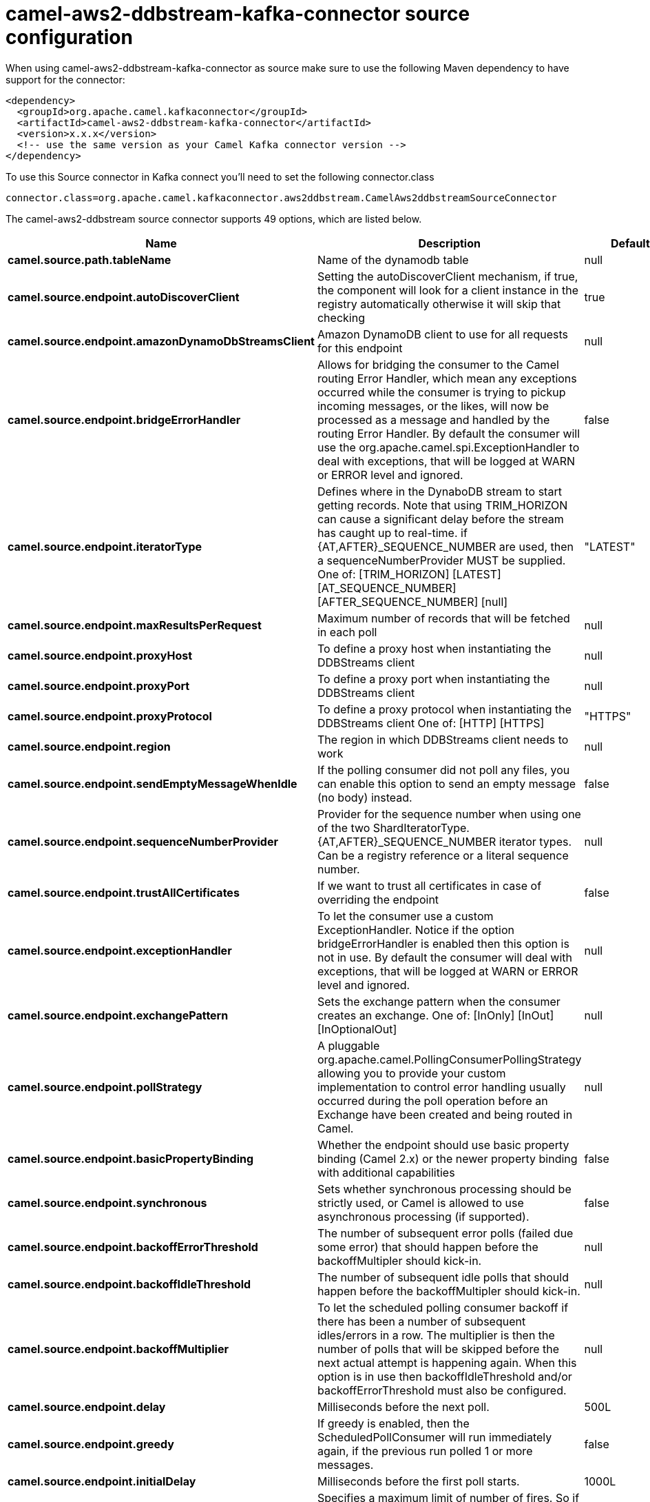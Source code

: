 // kafka-connector options: START
[[camel-aws2-ddbstream-kafka-connector-source]]
= camel-aws2-ddbstream-kafka-connector source configuration

When using camel-aws2-ddbstream-kafka-connector as source make sure to use the following Maven dependency to have support for the connector:

[source,xml]
----
<dependency>
  <groupId>org.apache.camel.kafkaconnector</groupId>
  <artifactId>camel-aws2-ddbstream-kafka-connector</artifactId>
  <version>x.x.x</version>
  <!-- use the same version as your Camel Kafka connector version -->
</dependency>
----

To use this Source connector in Kafka connect you'll need to set the following connector.class

[source,java]
----
connector.class=org.apache.camel.kafkaconnector.aws2ddbstream.CamelAws2ddbstreamSourceConnector
----


The camel-aws2-ddbstream source connector supports 49 options, which are listed below.



[width="100%",cols="2,5,^1,2",options="header"]
|===
| Name | Description | Default | Priority
| *camel.source.path.tableName* | Name of the dynamodb table | null | HIGH
| *camel.source.endpoint.autoDiscoverClient* | Setting the autoDiscoverClient mechanism, if true, the component will look for a client instance in the registry automatically otherwise it will skip that checking | true | MEDIUM
| *camel.source.endpoint.amazonDynamoDbStreamsClient* | Amazon DynamoDB client to use for all requests for this endpoint | null | MEDIUM
| *camel.source.endpoint.bridgeErrorHandler* | Allows for bridging the consumer to the Camel routing Error Handler, which mean any exceptions occurred while the consumer is trying to pickup incoming messages, or the likes, will now be processed as a message and handled by the routing Error Handler. By default the consumer will use the org.apache.camel.spi.ExceptionHandler to deal with exceptions, that will be logged at WARN or ERROR level and ignored. | false | MEDIUM
| *camel.source.endpoint.iteratorType* | Defines where in the DynaboDB stream to start getting records. Note that using TRIM_HORIZON can cause a significant delay before the stream has caught up to real-time. if {AT,AFTER}_SEQUENCE_NUMBER are used, then a sequenceNumberProvider MUST be supplied. One of: [TRIM_HORIZON] [LATEST] [AT_SEQUENCE_NUMBER] [AFTER_SEQUENCE_NUMBER] [null] | "LATEST" | MEDIUM
| *camel.source.endpoint.maxResultsPerRequest* | Maximum number of records that will be fetched in each poll | null | MEDIUM
| *camel.source.endpoint.proxyHost* | To define a proxy host when instantiating the DDBStreams client | null | MEDIUM
| *camel.source.endpoint.proxyPort* | To define a proxy port when instantiating the DDBStreams client | null | MEDIUM
| *camel.source.endpoint.proxyProtocol* | To define a proxy protocol when instantiating the DDBStreams client One of: [HTTP] [HTTPS] | "HTTPS" | MEDIUM
| *camel.source.endpoint.region* | The region in which DDBStreams client needs to work | null | MEDIUM
| *camel.source.endpoint.sendEmptyMessageWhenIdle* | If the polling consumer did not poll any files, you can enable this option to send an empty message (no body) instead. | false | MEDIUM
| *camel.source.endpoint.sequenceNumberProvider* | Provider for the sequence number when using one of the two ShardIteratorType.{AT,AFTER}_SEQUENCE_NUMBER iterator types. Can be a registry reference or a literal sequence number. | null | MEDIUM
| *camel.source.endpoint.trustAllCertificates* | If we want to trust all certificates in case of overriding the endpoint | false | MEDIUM
| *camel.source.endpoint.exceptionHandler* | To let the consumer use a custom ExceptionHandler. Notice if the option bridgeErrorHandler is enabled then this option is not in use. By default the consumer will deal with exceptions, that will be logged at WARN or ERROR level and ignored. | null | MEDIUM
| *camel.source.endpoint.exchangePattern* | Sets the exchange pattern when the consumer creates an exchange. One of: [InOnly] [InOut] [InOptionalOut] | null | MEDIUM
| *camel.source.endpoint.pollStrategy* | A pluggable org.apache.camel.PollingConsumerPollingStrategy allowing you to provide your custom implementation to control error handling usually occurred during the poll operation before an Exchange have been created and being routed in Camel. | null | MEDIUM
| *camel.source.endpoint.basicPropertyBinding* | Whether the endpoint should use basic property binding (Camel 2.x) or the newer property binding with additional capabilities | false | MEDIUM
| *camel.source.endpoint.synchronous* | Sets whether synchronous processing should be strictly used, or Camel is allowed to use asynchronous processing (if supported). | false | MEDIUM
| *camel.source.endpoint.backoffErrorThreshold* | The number of subsequent error polls (failed due some error) that should happen before the backoffMultipler should kick-in. | null | MEDIUM
| *camel.source.endpoint.backoffIdleThreshold* | The number of subsequent idle polls that should happen before the backoffMultipler should kick-in. | null | MEDIUM
| *camel.source.endpoint.backoffMultiplier* | To let the scheduled polling consumer backoff if there has been a number of subsequent idles/errors in a row. The multiplier is then the number of polls that will be skipped before the next actual attempt is happening again. When this option is in use then backoffIdleThreshold and/or backoffErrorThreshold must also be configured. | null | MEDIUM
| *camel.source.endpoint.delay* | Milliseconds before the next poll. | 500L | MEDIUM
| *camel.source.endpoint.greedy* | If greedy is enabled, then the ScheduledPollConsumer will run immediately again, if the previous run polled 1 or more messages. | false | MEDIUM
| *camel.source.endpoint.initialDelay* | Milliseconds before the first poll starts. | 1000L | MEDIUM
| *camel.source.endpoint.repeatCount* | Specifies a maximum limit of number of fires. So if you set it to 1, the scheduler will only fire once. If you set it to 5, it will only fire five times. A value of zero or negative means fire forever. | 0L | MEDIUM
| *camel.source.endpoint.runLoggingLevel* | The consumer logs a start/complete log line when it polls. This option allows you to configure the logging level for that. One of: [TRACE] [DEBUG] [INFO] [WARN] [ERROR] [OFF] | "TRACE" | MEDIUM
| *camel.source.endpoint.scheduledExecutorService* | Allows for configuring a custom/shared thread pool to use for the consumer. By default each consumer has its own single threaded thread pool. | null | MEDIUM
| *camel.source.endpoint.scheduler* | To use a cron scheduler from either camel-spring or camel-quartz component. Use value spring or quartz for built in scheduler | "none" | MEDIUM
| *camel.source.endpoint.schedulerProperties* | To configure additional properties when using a custom scheduler or any of the Quartz, Spring based scheduler. | null | MEDIUM
| *camel.source.endpoint.startScheduler* | Whether the scheduler should be auto started. | true | MEDIUM
| *camel.source.endpoint.timeUnit* | Time unit for initialDelay and delay options. One of: [NANOSECONDS] [MICROSECONDS] [MILLISECONDS] [SECONDS] [MINUTES] [HOURS] [DAYS] | "MILLISECONDS" | MEDIUM
| *camel.source.endpoint.useFixedDelay* | Controls if fixed delay or fixed rate is used. See ScheduledExecutorService in JDK for details. | true | MEDIUM
| *camel.source.endpoint.accessKey* | Amazon AWS Access Key | null | MEDIUM
| *camel.source.endpoint.secretKey* | Amazon AWS Secret Key | null | MEDIUM
| *camel.component.aws2-ddbstream.autoDiscoverClient* | Setting the autoDiscoverClient mechanism, if true, the component will look for a client instance in the registry automatically otherwise it will skip that checking | true | MEDIUM
| *camel.component.aws2-ddbstream.amazonDynamoDb StreamsClient* | Amazon DynamoDB client to use for all requests for this endpoint | null | MEDIUM
| *camel.component.aws2-ddbstream.bridgeErrorHandler* | Allows for bridging the consumer to the Camel routing Error Handler, which mean any exceptions occurred while the consumer is trying to pickup incoming messages, or the likes, will now be processed as a message and handled by the routing Error Handler. By default the consumer will use the org.apache.camel.spi.ExceptionHandler to deal with exceptions, that will be logged at WARN or ERROR level and ignored. | false | MEDIUM
| *camel.component.aws2-ddbstream.configuration* | The component configuration | null | MEDIUM
| *camel.component.aws2-ddbstream.iteratorType* | Defines where in the DynaboDB stream to start getting records. Note that using TRIM_HORIZON can cause a significant delay before the stream has caught up to real-time. if {AT,AFTER}_SEQUENCE_NUMBER are used, then a sequenceNumberProvider MUST be supplied. One of: [TRIM_HORIZON] [LATEST] [AT_SEQUENCE_NUMBER] [AFTER_SEQUENCE_NUMBER] [null] | "LATEST" | MEDIUM
| *camel.component.aws2-ddbstream.maxResultsPer Request* | Maximum number of records that will be fetched in each poll | null | MEDIUM
| *camel.component.aws2-ddbstream.proxyHost* | To define a proxy host when instantiating the DDBStreams client | null | MEDIUM
| *camel.component.aws2-ddbstream.proxyPort* | To define a proxy port when instantiating the DDBStreams client | null | MEDIUM
| *camel.component.aws2-ddbstream.proxyProtocol* | To define a proxy protocol when instantiating the DDBStreams client One of: [HTTP] [HTTPS] | "HTTPS" | MEDIUM
| *camel.component.aws2-ddbstream.region* | The region in which DDBStreams client needs to work | null | MEDIUM
| *camel.component.aws2-ddbstream.sequenceNumber Provider* | Provider for the sequence number when using one of the two ShardIteratorType.{AT,AFTER}_SEQUENCE_NUMBER iterator types. Can be a registry reference or a literal sequence number. | null | MEDIUM
| *camel.component.aws2-ddbstream.trustAll Certificates* | If we want to trust all certificates in case of overriding the endpoint | false | MEDIUM
| *camel.component.aws2-ddbstream.basicProperty Binding* | Whether the component should use basic property binding (Camel 2.x) or the newer property binding with additional capabilities | false | LOW
| *camel.component.aws2-ddbstream.accessKey* | Amazon AWS Access Key | null | MEDIUM
| *camel.component.aws2-ddbstream.secretKey* | Amazon AWS Secret Key | null | MEDIUM
|===



The camel-aws2-ddbstream sink connector has no converters out of the box.





The camel-aws2-ddbstream sink connector has no transforms out of the box.





The camel-aws2-ddbstream sink connector has no aggregation strategies out of the box.
// kafka-connector options: END
